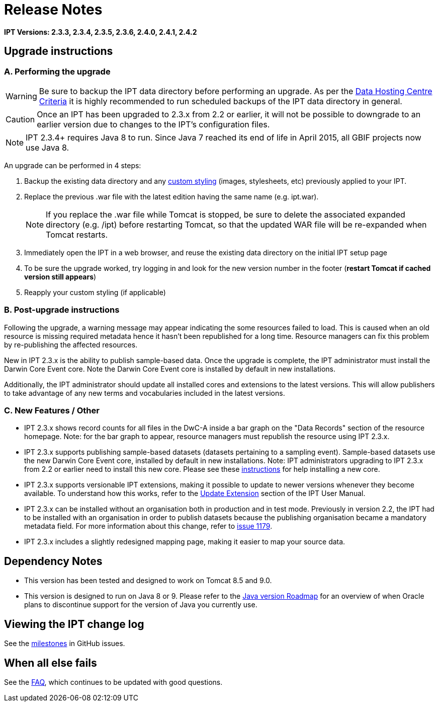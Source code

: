 = Release Notes

*IPT Versions: 2.3.3, 2.3.4, 2.3.5, 2.3.6, 2.4.0, 2.4.1, 2.4.2*

// Note: after the first release of the IPT tech-docs, all old release notes can be removed, leaving only this page to document upgrading to the latest version.

== Upgrade instructions

=== A. Performing the upgrade

WARNING: Be sure to backup the IPT data directory before performing an upgrade. As per the xref:data-hosting-centres.adoc#data-hosting-centre-criteria[Data Hosting Centre Criteria] it is highly recommended to run scheduled backups of the IPT data directory in general.

CAUTION: Once an IPT has been upgraded to 2.3.x from 2.2 or earlier, it will not be possible to downgrade to an earlier version due to changes to the IPT's configuration files.

NOTE: IPT 2.3.4+ requires Java 8 to run. Since Java 7 reached its end of life in April 2015, all GBIF projects now use Java 8.

An upgrade can be performed in 4 steps:

. Backup the existing data directory and any xref:customization.adoc[custom styling] (images, stylesheets, etc) previously applied to your IPT.
. Replace the previous .war file with the latest edition having the same name (e.g. ipt.war).
+
NOTE: If you replace the .war file while Tomcat is stopped, be sure to delete the associated expanded directory (e.g. /ipt) before restarting Tomcat, so that the updated WAR file will be re-expanded when Tomcat restarts.

. Immediately open the IPT in a web browser, and reuse the existing data directory on the initial IPT setup page
. To be sure the upgrade worked, try logging in and look for the new version number in the footer (*restart Tomcat if cached version still appears*)
. Reapply your custom styling (if applicable)

=== B. Post-upgrade instructions

Following the upgrade, a warning message may appear indicating the some resources failed to load. This is caused when an old resource is missing required metadata hence it hasn't been republished for a long time. Resource managers can fix this problem by re-publishing the affected resources.

New in IPT 2.3.x is the ability to publish sample-based data. Once the upgrade is complete, the IPT administrator must install the Darwin Core Event core. Note the Darwin Core Event core is installed by default in new installations.

Additionally, the IPT administrator should update all installed cores and extensions to the latest versions. This will allow publishers to take advantage of any new terms and vocabularies included in the latest versions.

=== C. New Features / Other

* IPT 2.3.x shows record counts for all files in the DwC-A inside a bar graph on the "Data Records" section of the resource homepage. Note: for the bar graph to appear, resource managers must republish the resource using IPT 2.3.x.
* IPT 2.3.x supports publishing sample-based datasets (datasets pertaining to a sampling event). Sample-based datasets use the new Darwin Core Event core, installed by default in new installations. Note: IPT administrators upgrading to IPT 2.3.x from 2.2 or earlier need to install this new core. Please see these xref:administration.adoc#install-extension[instructions] for help installing a new core.
* IPT 2.3.x supports versionable IPT extensions, making it possible to update to newer versions whenever they become available. To understand how this works, refer to the xref:administration.adoc#update-extension[Update Extension] section of the IPT User Manual.
* IPT 2.3.x can be installed without an organisation both in production and in test mode. Previously in version 2.2, the IPT had to be installed with an organisation in order to publish datasets because the publishing organisation became a mandatory metadata field. For more information about this change, refer to https://github.com/gbif/ipt/issues/1179[issue 1179].
* IPT 2.3.x includes a slightly redesigned mapping page, making it easier to map your source data.

== Dependency Notes

* This version has been tested and designed to work on Tomcat 8.5 and 9.0.
* This version is designed to run on Java 8 or 9. Please refer to the http://www.oracle.com/technetwork/java/eol-135779.html[Java version Roadmap] for an overview of when Oracle plans to discontinue support for the version of Java you currently use.

== Viewing the IPT change log

See the https://github.com/gbif/ipt/milestones[milestones] in GitHub issues.

== When all else fails

See the xref:faq.adoc[FAQ], which continues to be updated with good questions.
